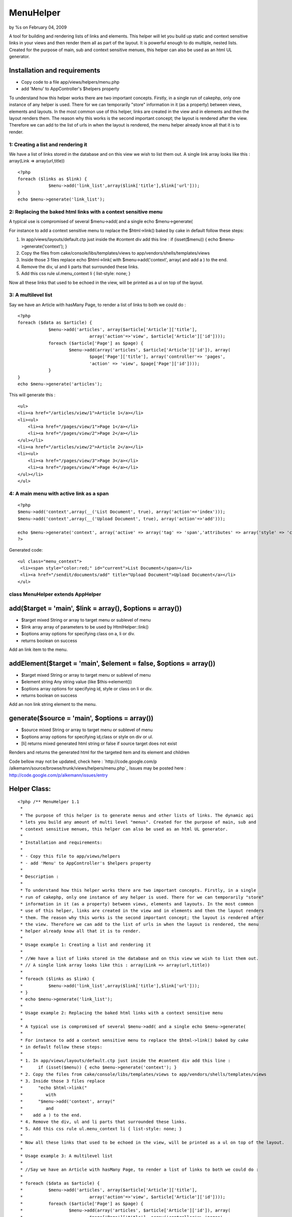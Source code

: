 

MenuHelper
==========

by %s on February 04, 2009

A tool for building and rendering lists of links and elements. This
helper will let you build up static and context sensitive links in
your views and then render them all as part of the layout. It is
powerful enough to do multiple, nested lists. Created for the purpose
of main, sub and context sensitive menues, this helper can also be
used as an html UL generator.


Installation and requirements
`````````````````````````````

+ Copy code to a file app/views/helpers/menu.php
+ add 'Menu' to AppController's $helpers property

To understand how this helper works there are two important concepts.
Firstly, in a single run of cakephp, only one instance of any helper
is used. There for we can temporarily "store" information in it (as a
property) between views, elements and layouts. In the most common use
of this helper, links are created in the view and in elements and then
the layout renders them. The reason why this works is the second
important concept; the layout is rendered after the view. Therefore we
can add to the list of urls in when the layout is rendered, the menu
helper already know all that it is to render.



1: Creating a list and rendering it
~~~~~~~~~~~~~~~~~~~~~~~~~~~~~~~~~~~

We have a list of links stored in the database and on this view we
wish to list them out.
A single link array looks like this : array(Link => array(url,title))

::

    <?php
    foreach ($links as $link) {
    		$menu->add('link_list',array($link['title'],$link['url']));
    }
    echo $menu->generate('link_list');



2: Replacing the baked html links with a context sensitive menu
~~~~~~~~~~~~~~~~~~~~~~~~~~~~~~~~~~~~~~~~~~~~~~~~~~~~~~~~~~~~~~~

A typical use is compromised of several $menu->add( and a single echo
$menu->generate(

For instance to add a context sensitive menu to replace the
$html->link() baked by cake
in default follow these steps:


#. In app/views/layouts/default.ctp just inside the #content div add
   this line : if (isset($menu)) { echo $menu->generate('context'); }
#. Copy the files from cake/console/libs/templates/views to
   app/vendors/shells/templates/views
#. Inside those 3 files replace echo $html->link( with
   $menu->add('context', array( and add a ) to the end.
#. Remove the div, ul and li parts that surrounded these links.
#. Add this css rule ul.menu_context li { list-style: none; }

Now all these links that used to be echoed in the view, will be
printed as a ul on top of the layout.


3: A multilevel list
~~~~~~~~~~~~~~~~~~~~

Say we have an Article with hasMany Page, to render a list of links to
both we could do :

::

    <?php
    foreach ($data as $article) {
    		$menu->add('articles', array($article['Article']['title'], 
    				array('action'=>'view', $article['Article']['id'])));
    		foreach ($article['Page'] as $page) {
    			$menu->add(array('articles', $article['Article']['id']), array(
    				$page['Page']['title'], array('controller'=> 'pages',
    				'action' => 'view', $page['Page']['id'])));
    		}
    }
    echo $menu->generate('articles');

This will generate this :

::

    <ul>
    <li><a href="/articles/view/1">Article 1</a></li>
    <li><ul>
    	<li><a href="/pages/view/1">Page 1</a></li>
    	<li><a href="/pages/view/2">Page 2</a></li>
    </ul></li>
    <li><a href="/articles/view/2">Article 2</a></li>
    <li><ul>
    	<li><a href="/pages/view/3">Page 3</a></li>
    	<li><a href="/pages/view/4">Page 4</a></li>
    </ul></li>
    </ul>



4: A main menu with active link as a span
~~~~~~~~~~~~~~~~~~~~~~~~~~~~~~~~~~~~~~~~~

::

    <?php
    $menu->add('context',array(__('List Document', true), array('action'=>'index')));
    $menu->add('context',array(__('Upload Document', true), array('action'=>'add')));
    
    echo $menu->generate('context', array('active' => array('tag' => 'span','attributes' => array('style' => 'color:red;','id'=>'current'))));
    ?>

Generated code:

::

    
    <ul class="menu_context">
     <li><span style="color:red;" id="current">List Document</span></li>
     <li><a href="/sendit/documents/add" title="Upload Document">Upload Document</a></li>
    </ul>




class MenuHelper extends AppHelper
~~~~~~~~~~~~~~~~~~~~~~~~~~~~~~~~~~


add($target = 'main', $link = array(), $options = array())
``````````````````````````````````````````````````````````

+ $target mixed String or array to target menu or sublevel of menu
+ $link array array of parameters to be used by HtmlHelper::link()
+ $options array options for specifying class on a, li or div.
+ returns boolean on success

Add an link item to the menu.


addElement($target = 'main', $element = false, $options = array())
``````````````````````````````````````````````````````````````````

+ $target mixed String or array to target menu or sublevel of menu
+ $element string Any string value (like $this->element())
+ $options array options for specifying id, style or class on li or
  div.
+ returns boolean on success

Add an non link string element to the menu.


generate($source = 'main', $options = array())
``````````````````````````````````````````````

+ $source mixed String or array to target menu or sublevel of menu
+ $options array options for specifying id,class or style on div or
  ul.
+ [li] returns mixed generated html string or false if source target
  does not exist

Renders and returns the generated html for the targeted item and its
element and children


Code bellow may not be updated, check here : `http://code.google.com/p
/alkemann/source/browse/trunk/views/helpers/menu.php`_
Issues may be posted here :
`http://code.google.com/p/alkemann/issues/entry`_

Helper Class:
`````````````

::

    <?php /** MenuHelper 1.1
     *
     * The purpose of this helper is to generate menus and other lists of links. The dynamic api
     * lets you build any amount of multi level "menus". Created for the purpose of main, sub and
     * context sensitive menues, this helper can also be used as an html UL generator.
     * 
     * Installation and requirements:
     * 
     * - Copy this file to app/views/helpers
     * - add 'Menu' to AppController's $helpers property
     *
     * Description :
     * 
     * To understand how this helper works there are two important concepts. Firstly, in a single
     * run of cakephp, only one instance of any helper is used. There for we can temporarily "store"
     * information in it (as a property) between views, elements and layouts. In the most common
     * use of this helper, links are created in the view and in elements and then the layout renders 
     * them. The reason why this works is the second important concept; the layout is rendered after
     * the view. Therefore we can add to the list of urls in when the layout is rendered, the menu
     * helper already know all that it is to render. 
     * 
     * Usage example 1: Creating a list and rendering it
     * 
     * //We have a list of links stored in the database and on this view we wish to list them out.
     * // A single link array looks like this : array(Link => array(url,title))
     * 
     * foreach ($links as $link) {
     * 		$menu->add('link_list',array($link['title'],$link['url']));
     * }
     * echo $menu->generate('link_list');
     * 
     * Usage example 2: Replacing the baked html links with a context sensitive menu
     * 
     * A typical use is compromised of several $menu->add( and a single echo $menu->generate(
     * 
     * For instance to add a context sensitive menu to replace the $html->link() baked by cake
     * in default follow these steps:
     * 
     * 1. In app/views/layouts/default.ctp just inside the #content div add this line :
     *      if (isset($menu)) { echo $menu->generate('context'); }
     * 2. Copy the files from cake/console/libs/templates/views to app/vendors/shells/templates/views
     * 3. Inside those 3 files replace 
     *      "echo $html->link("
     *         with
     *      "$menu->add('context', array("
     *         and
     *    add a ) to the end.
     * 4. Remove the div, ul and li parts that surrounded these links.
     * 5. Add this css rule ul.menu_context li { list-style: none; }
     * 
     * Now all these links that used to be echoed in the view, will be printed as a ul on top of the layout.
     *
     * Usage example 3: A multilevel list 
     * 
     * //Say we have an Article with hasMany Page, to render a list of links to both we could do :  
     * 
     * foreach ($data as $article) {
     * 		$menu->add('articles', array($article['Article']['title'], 
     * 				array('action'=>'view', $article['Article']['id'])));
     * 		foreach ($article['Page'] as $page) {
     * 			$menu->add(array('articles', $article['Article']['id']), array(
     * 				$page['Page']['title'], array('controller'=> 'pages',
     * 				'action' => 'view', $page['Page']['id'])));
     * 		}
     * }
     * echo $menu->generate('articles');
     * 
     * This will genreate this :
     * 
     * <ul>
     * <li><a href="/articles/view/1">Article 1</a></li>
     * <li><ul>
     * 	<li><a href="/pages/view/1">Page 1</a></li>
     * 	<li><a href="/pages/view/2">Page 2</a></li>
     * </ul></li>
     * <li><a href="/articles/view/2">Article 2</a></li>
     * <li><ul>
     * 	<li><a href="/pages/view/3">Page 3</a></li>
     * 	<li><a href="/pages/view/4">Page 4</a></li>
     * </ul></li>
     * </ul>
     * 
     * 
     * Customizations : 
     * 
     * If you wish to style the menus, take a look at the generated source code, each UL level
     * is given a unique class based on the target name. If you have need of more fine control,
     * you can use the $options paramter of the helpers methods to use image icons, class on
     * the A tags, id, class or style LI, UL and DIVs. See each method for specifics.
     *  
     * @author Ronny Vindenes
     * @author Alexander Morland
     * @license MIT
     * @modified 5.feb 2009
     * @version 1.1
     */
    class MenuHelper extends AppHelper {
    	
    	var $helpers = array('Html');
    	
    	var $items = array('main' => array());
    	
    	/**
    	 * Adds a menu item to a target location
    	 *
    	 * 
    	 * @param mixed $target String or Array target notations
    	 * @param array $link Array in same format as used by HtmlHelper::link()
    	 * @param array $options
    	 *  @options 'icon'  > $html->image() params
    	 *  @options 'class' > <a class="?">
    	 *  @options 'li'    > string:class || array('id','class','style')
    	 *  @options 'div'	 > string:class || boolean:use || array('id','class','style') 
    	 * 
    	 * @return boolean successfully added
    	 */
    	function add($target = 'main', $link = array(), $options = array()) {
    		
    		if (!is_array($link) || !is_array($options) || !isset($link[0]) || !(is_array($link[0]) || is_string($link[0]))) {
    			return false;
    		}
    		
    		if (!isset($link[1])) {
    			$link[1] = array();
    		}
    		
    		if (!isset($link[2])) {
    			$link[2] = array();
    		}
    		
    		if (!isset($link[3])) {
    			$link[3] = false;
    		}
    		
    		if (!isset($link[4])) {
    			$link[4] = true;
    		}
    		
    		if (is_array($target)) {
    			
    			$depth = count($target);
    			$menu = &$this->items;
    			
    			for ($i = 0; $i < $depth; $i++) {
    				if (array_key_exists($target[$i], $menu)) {
    					$menu = &$menu[$target[$i]];
    				} else {
    					$menu[$target[$i]] = array(true);
    					$menu = &$menu[$target[$i]];
    				}
    			}
    		
    		} else {
    			$menu = &$this->items[$target];
    		}
    		
    		$menu[] = array($link, $options);
    		
    		return true;
    	}
    	
    	/**
    	 * Adds an element to a target item
    	 *
    	 * @param mixed $target String or Array target notations
    	 * @param string $element Any string
    	 * @param array $options
    	 *  @options 'li'    > string:class || array('id','class','style')
    	 *  @options 'div'	 > string:class || boolean:use || array('id','class','style') 
    	 * 
    	 * @return boolean successfully added
    	 */
    	function addElement($target = 'main', $element = false, $options = array()) {
    		
    		if ($element === false) {
    			return false;
    		}
    		
    		if (is_array($target)) {
    			
    			$depth = count($target);
    			$menu = &$this->items;
    			
    			for ($i = 0; $i < $depth; $i++) {
    				if (array_key_exists($target[$i], $menu)) {
    					$menu = &$menu[$target[$i]];
    				} else {
    					$menu[$target[$i]] = array(true);
    					$menu = &$menu[$target[$i]];
    				}
    			}
    		
    		} else {
    			$menu = &$this->items[$target];
    		}
    		
    		$menu[] = array(1 => $options, 2 => $element);
    		
    		return true;
    	}
    	
    	/**
    	 * Renders and returns the generated html for the targeted item and its element and children
    	 *
    	 * @param mixed $source String or Array target notations
    	 * @param array $options
    	 *  @options 'style' > string:predefined style name || boolean:use
    	 *  @options 'class' > <ul class="?"><li><ul>..</li></ul>
    	 *  @options 'id' 	 > <ul id="?"><li><ul>..</li></ul>
    	 *  @options 'ul'    > string:class || array('class','style')
    	 *  @options 'div'	 > string:class || boolean:use || array('id','class','style') 
    	 *  @options 'active'> array('tag' => string(span,strong,etc), 'attributes' => array(htmlAttributes)) 
    	 *
    	 * @example echo $menu->generate('context', array('active' => array('tag' => 'a','attributes' => array('style' => 'color:red;','id'=>'current'))));
    	 * @return mixed string generated html or false if target doesnt exist
    	 */
    	function generate($source = 'main', $options = array()) {
    		
    		$out = '';
    		$list = '';
    		
    		$ulAttributes = array();
    		
    		/* DOM class attribute for outer UL */
    		if (isset($options['class'])) {
    			$ulAttributes['class'] = $options['class'];
    		} else {
    			if (is_array($source)) {
    				$ulAttributes['class'] = 'menu_' . $source[count($source) - 1];
    			} else {
    				$ulAttributes['class'] = 'menu_' . $source;
    			}
    		}
    		
    		/* DOM element id for outer UL */
    		if (isset($options['id'])) {
    			$ulAttributes['id'] = $options['id'];
    		}
    		
    		/* Find source menu */
    		if (is_array($source)) {
    			
    			$depth = count($source);
    			$menu = &$this->items;
    			
    			for ($i = 0; $i < $depth; $i++) {
    				if (array_key_exists($source[$i], $menu)) {
    					$menu = &$menu[$source[$i]];
    				} else {
    					return false;
    				}
    			}
    		
    		} else {
    			if (!isset($this->items[$source])) {
    				return false;
    			}
    			$menu = &$this->items[$source];
    		}
    		if (isset($options['active'])) {
    			$defaults = array( 'tag' => 'span', 'attributes' =>  array('class' => 'active'));
    			$options['active'] = array_merge($defaults, $options['active']);
    		}
    		
    		/* Generate menu items */
    		foreach ($menu as $key => $item) {
    			$liAttributes = array();
    			$aAttributes = array();
    			
    			if (isset($item[1]['li'])) {
    				$liAttributes = $item[1]['li'];
    			}
    			
    			if (isset($item[0]) && $item[0] === true) {
    				$menusource = $source;
    				if (!is_array($menusource)) {
    					$menusource = array($menusource);
    				}
    				$menusource[] = $key;
    				/* Don't set DOM element id on sub menus */
    				if (isset($options['id'])) {
    					unset($options['id']);
    				}
    				$listitem = $this->generate($menusource, $options);
    				if (empty($listitem)) {
    					continue;
    				}
    			} elseif (isset($item[0])) {
    				if (!isset($item[0][2]['title'])) {
    					$item[0][2]['title'] = $item[0][0];
    				}
    				$active = ($this->here == $this->url($item[0][1]));
    				if ( $active && isset($options['active'])) {	
    					$listitem = $this->Html->tag($options['active']['tag'], $item[0][0], $options['active']['attributes']);					
    				} else {
    					if ($active) {
    						if (is_array($item[0][2])) {
    							if (isset($item[0][2]['class'])) {
    								$item[0][2]['class'] .= ' active';
    							} else {
    								$item[0][2]['class'] = 'active';
    							}
    						} else {
    							$item[0][2] = array('class' => 'active');
    						}
    					}
    					$listitem = $this->Html->link($item[0][0], $item[0][1], $item[0][2], $item[0][3], $item[0][4]);
    				}
    			} elseif (isset($item[2])) {
    				$listitem = $item[2];
    			} else {
    				continue;
    			}
    
    			if (isset($item[1]['div']) && $item[1]['div'] !== false) {
    				if (!is_array($item[1]['div'])) {
    					$item[1]['div'] = array();
    				}
    				$listitem = $this->Html->tag('div', $listitem, $item[1]['div']);
    			}
    			
    			$list .= $this->Html->tag('li', $listitem, $liAttributes);
    		}
    		
    		/* Generate menu */
    		$out .= $this->Html->tag('ul', $list, $ulAttributes);
    		
    		/* Add optional outer div */
    		if (isset($options['div']) && $options['div'] !== false) {
    			if (!is_array($options['div'])) {
    				$options['div'] = array();
    			}
    			$out = $this->Html->tag('div', $out, $options['div']);
    		}
    		return $out;
    	}
    
    }?>

`1`_|`2`_|`3`_|`4`_


More
````

+ `Page 1`_
+ `Page 2`_
+ `Page 3`_
+ `Page 4`_

.. _http://code.google.com/p/alkemann/source/browse/trunk/views/helpers/menu.php: http://code.google.com/p/alkemann/source/browse/trunk/views/helpers/menu.php
.. _Page 4: :///articles/view/4caea0e3-cfc4-44a1-ba06-420282f0cb67/lang:eng#page-4
.. _Page 2: :///articles/view/4caea0e3-cfc4-44a1-ba06-420282f0cb67/lang:eng#page-2
.. _Page 3: :///articles/view/4caea0e3-cfc4-44a1-ba06-420282f0cb67/lang:eng#page-3
.. _Page 1: :///articles/view/4caea0e3-cfc4-44a1-ba06-420282f0cb67/lang:eng#page-1
.. _http://code.google.com/p/alkemann/issues/entry: http://code.google.com/p/alkemann/issues/entry
.. meta::
    :title: MenuHelper
    :description: CakePHP Article related to helper,list,menu,alkemann,ronnyvv,ul,Helpers
    :keywords: helper,list,menu,alkemann,ronnyvv,ul,Helpers
    :copyright: Copyright 2009 
    :category: helpers


